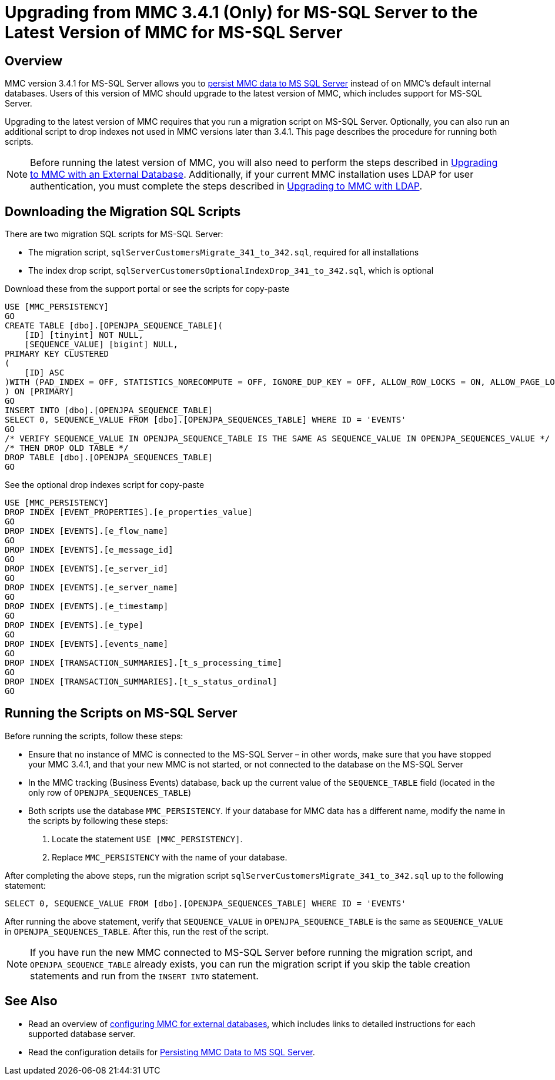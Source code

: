 = Upgrading from MMC 3.4.1 (Only) for MS-SQL Server to the Latest Version of MMC for MS-SQL Server
:keywords: mmc, debug, install, upgrade, update

== Overview

MMC version 3.4.1 for MS-SQL Server allows you to link:/mule-management-console/v/3.7/persisting-mmc-data-to-ms-sql-server[persist MMC data to MS SQL Server] instead of on MMC's default internal databases. Users of this version of MMC should upgrade to the latest version of MMC, which includes support for MS-SQL Server.

Upgrading to the latest version of MMC requires that you run a migration script on MS-SQL Server. Optionally, you can also run an additional script to drop indexes not used in MMC versions later than 3.4.1. This page describes the procedure for running both scripts.

[NOTE]
Before running the latest version of MMC, you will also need to perform the steps described in link:/mule-management-console/v/3.7/upgrading-to-mmc-with-an-external-database[Upgrading to MMC with an External Database]. Additionally, if your current MMC installation uses LDAP for user authentication, you must complete the steps described in link:/mule-management-console/v/3.7/upgrading-to-mmc-with-ldap[Upgrading to MMC with LDAP].

== Downloading the Migration SQL Scripts

There are two migration SQL scripts for MS-SQL Server:

* The migration script, `sqlServerCustomersMigrate_341_to_342.sql`, required for all installations
* The index drop script, `sqlServerCustomersOptionalIndexDrop_341_to_342.sql`, which is optional

Download these from the support portal or see the scripts for copy-paste

[source, code, linenums]
----
USE [MMC_PERSISTENCY]
GO
CREATE TABLE [dbo].[OPENJPA_SEQUENCE_TABLE](
    [ID] [tinyint] NOT NULL,
    [SEQUENCE_VALUE] [bigint] NULL,
PRIMARY KEY CLUSTERED
(
    [ID] ASC
)WITH (PAD_INDEX = OFF, STATISTICS_NORECOMPUTE = OFF, IGNORE_DUP_KEY = OFF, ALLOW_ROW_LOCKS = ON, ALLOW_PAGE_LOCKS = ON) ON [PRIMARY]
) ON [PRIMARY]
GO
INSERT INTO [dbo].[OPENJPA_SEQUENCE_TABLE]
SELECT 0, SEQUENCE_VALUE FROM [dbo].[OPENJPA_SEQUENCES_TABLE] WHERE ID = 'EVENTS'
GO
/* VERIFY SEQUENCE_VALUE IN OPENJPA_SEQUENCE_TABLE IS THE SAME AS SEQUENCE_VALUE IN OPENJPA_SEQUENCES_VALUE */
/* THEN DROP OLD TABLE */
DROP TABLE [dbo].[OPENJPA_SEQUENCES_TABLE]
GO
----

See the optional drop indexes script for copy-paste

[source, code, linenums]
----
USE [MMC_PERSISTENCY]
DROP INDEX [EVENT_PROPERTIES].[e_properties_value]
GO
DROP INDEX [EVENTS].[e_flow_name]
GO
DROP INDEX [EVENTS].[e_message_id]
GO
DROP INDEX [EVENTS].[e_server_id]
GO
DROP INDEX [EVENTS].[e_server_name]
GO
DROP INDEX [EVENTS].[e_timestamp]
GO
DROP INDEX [EVENTS].[e_type]
GO
DROP INDEX [EVENTS].[events_name]
GO
DROP INDEX [TRANSACTION_SUMMARIES].[t_s_processing_time]
GO
DROP INDEX [TRANSACTION_SUMMARIES].[t_s_status_ordinal]
GO
----

== Running the Scripts on MS-SQL Server

Before running the scripts, follow these steps:

* Ensure that no instance of MMC is connected to the MS-SQL Server – in other words, make sure that you have stopped your MMC 3.4.1, and that your new MMC is not started, or not connected to the database on the MS-SQL Server
* In the MMC tracking (Business Events) database, back up the current value of the `SEQUENCE_TABLE` field (located in the only row of `OPENJPA_SEQUENCES_TABLE`)
* Both scripts use the database `MMC_PERSISTENCY`. If your database for MMC data has a different name, modify the name in the scripts by following these steps: +
. Locate the statement `USE [MMC_PERSISTENCY]`.
. Replace `MMC_PERSISTENCY` with the name of your database.

After completing the above steps, run the migration script `sqlServerCustomersMigrate_341_to_342.sql` up to the following statement:

[source]
----
SELECT 0, SEQUENCE_VALUE FROM [dbo].[OPENJPA_SEQUENCES_TABLE] WHERE ID = 'EVENTS'
----

After running the above statement, verify that `SEQUENCE_VALUE` in `OPENJPA_SEQUENCE_TABLE` is the same as `SEQUENCE_VALUE` in `OPENJPA_SEQUENCES_TABLE`. After this, run the rest of the script.

[NOTE]
If you have run the new MMC connected to MS-SQL Server before running the migration script, and `OPENJPA_SEQUENCE_TABLE` already exists, you can run the migration script if you skip the table creation statements and run from the `INSERT INTO` statement.

== See Also

* Read an overview of link:/mule-management-console/v/3.7/configuring-mmc-for-external-databases-quick-reference[configuring MMC for external databases], which includes links to detailed instructions for each supported database server.
* Read the configuration details for link:/mule-management-console/v/3.7/persisting-mmc-data-to-ms-sql-server[Persisting MMC Data to MS SQL Server].
